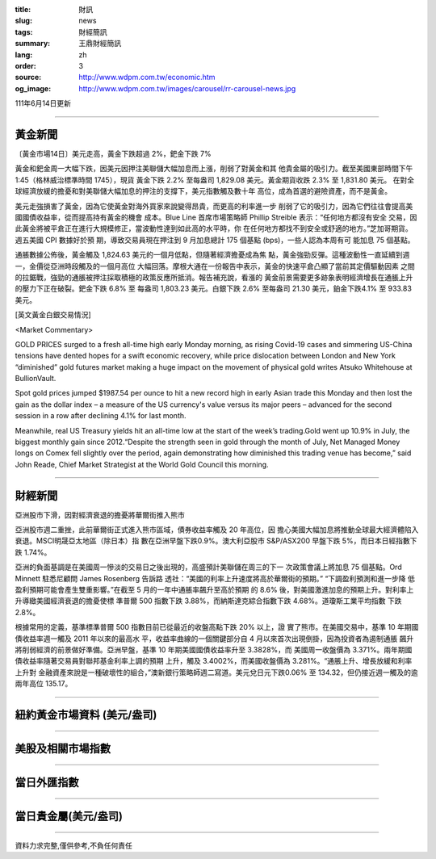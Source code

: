:title: 財訊
:slug: news
:tags: 財經簡訊
:summary: 王鼎財經簡訊
:lang: zh
:order: 3
:source: http://www.wdpm.com.tw/economic.htm
:og_image: http://www.wdpm.com.tw/images/carousel/rr-carousel-news.jpg

111年6月14日更新

----

黃金新聞
++++++++

〔黃金市場14日〕美元走高，黃金下跌超過 2%，鈀金下跌 7%

黃金和鈀金周一大幅下跌，因美元因押注美聯儲大幅加息而上漲，削弱了對黃金和其
他貴金屬的吸引力。截至美國東部時間下午 1:45（格林威治標準時間 1745），現貨
黃金下跌 2.2% 至每盎司 1,829.08 美元。黃金期貨收跌 2.3% 至 1,831.80 美元。
在對全球經濟放緩的擔憂和對美聯儲大幅加息的押注的支撐下，美元指數觸及數十年
高位，成為首選的避險資產，而不是黃金。

美元走強損害了黃金，因為它使黃金對海外買家來說變得昂貴，而更高的利率進一步
削弱了它的吸引力，因為它們往往會提高美國國債收益率，從而提高持有黃金的機會
成本。Blue Line 首席市場策略師 Phillip Streible 表示：“任何地方都沒有安全
交易，因此黃金將被平倉正在進行大規模修正，當波動性達到如此高的水平時，你
在任何地方都找不到安全或舒適的地方。”芝加哥期貨。週五美國 CPI 數據好於預
期，導致交易員現在押注到 9 月加息總計 175 個基點 (bps)，一些人認為本周有可
能加息 75 個基點。

通脹數據公佈後，黃金觸及 1,824.63 美元的一個月低點，但隨著經濟擔憂成為焦
點，黃金強勁反彈。這種波動性一直延續到週一，金價從亞洲時段觸及的一個月高位
大幅回落。摩根大通在一份報告中表示，黃金的快速平倉凸顯了當前其定價驅動因素
之間的拉鋸戰，強勁的通脹被押注採取積極的政策反應所抵消。報告補充說，看漲的
黃金前景需要更多跡象表明經濟增長在通脹上升的壓力下正在破裂。鈀金下跌 6.8% 至
每盎司 1,803.23 美元。白銀下跌 2.6% 至每盎司 21.30 美元，鉑金下跌4.1%
至 933.83 美元。








[英文黃金白銀交易情況]

<Market Commentary>

GOLD PRICES surged to a fresh all-time high early Monday morning, as 
rising Covid-19 cases and simmering US-China tensions have dented hopes 
for a swift economic recovery, while price dislocation between London and 
New York “diminished” gold futures market making a huge impact on the 
movement of physical gold writes Atsuko Whitehouse at BullionVault.
 
Spot gold prices jumped $1987.54 per ounce to hit a new record high in 
early Asian trade this Monday and then lost the gain as the dollar 
index – a measure of the US currency's value versus its major 
peers – advanced for the second session in a row after declining 4.1% 
for last month.
 
Meanwhile, real US Treasury yields hit an all-time low at the start of 
the week’s trading.Gold went up 10.9% in July, the biggest monthly gain 
since 2012.“Despite the strength seen in gold through the month of July, 
Net Managed Money longs on Comex fell slightly over the period, again 
demonstrating how diminished this trading venue has become,” said John 
Reade, Chief Market Strategist at the World Gold Council this morning.

----

財經新聞
++++++++
亞洲股市下滑，因對經濟衰退的擔憂將華爾街推入熊市

亞洲股市週二重挫，此前華爾街正式進入熊市區域，債券收益率觸及 20 年高位，因
擔心美國大幅加息將推動全球最大經濟體陷入衰退。MSCI明晟亞太地區（除日本）指
數在亞洲早盤下跌0.9%。澳大利亞股市 S&P/ASX200 早盤下跌 5%，而日本日經指數下
跌 1.74%。

亞洲的負面基調是在美國周一慘淡的交易日之後出現的，高盛預計美聯儲在周三的下一
次政策會議上將加息 75 個基點。Ord Minnett 駐悉尼顧問 James Rosenberg 告訴路
透社：“美國的利率上升速度將高於華爾街的預期。” “下調盈利預測和進一步降
低盈利預期可能會產生雙重影響。”在截至 5 月的一年中通脹率飆升至高於預期
的 8.6% 後，對美國激進加息的預期上升。對利率上升導緻美國經濟衰退的擔憂使標
準普爾 500 指數下跌 3.88%，而納斯達克綜合指數下跌 4.68%。道瓊斯工業平均指數
下跌 2.8%。

根據常用的定義，基準標準普爾 500 指數目前已從最近的收盤高點下跌 20% 以上，證
實了熊市。在美國交易中，基準 10 年期國債收益率週一觸及 2011 年以來的最高水
平，收益率曲線的一個關鍵部分自 4 月以來首次出現倒掛，因為投資者為遏制通脹
飆升將削弱經濟的前景做好準備。亞洲早盤，基準 10 年期美國國債收益率升至 3.3828%，而
美國周一收盤價為 3.371%。兩年期國債收益率隨著交易員對聯邦基金利率上調的預期
上升，觸及 3.4002%，而美國收盤價為 3.281%。“通脹上升、增長放緩和利率上升對
金融資產來說是一種破壞性的組合，”澳新銀行策略師週二寫道。美元兌日元下跌0.06%
至 134.32，但仍接近週一觸及的逾兩年高位 135.17。



         

----

紐約黃金市場資料 (美元/盎司)
++++++++++++++++++++++++++++

.. raw:: html

  <A HREF="http://www.kitco.com/connecting.html">
  <IMG SRC="http://www.kitconet.com/images/quotes_4b2.gif" BORDER="0" ALT="[Most Recent Quotes from www.kitco.com]">
  </A>

----

美股及相關市場指數
++++++++++++++++++

.. raw:: html

  <!-- TradingView Widget BEGIN -->
  <div class="tradingview-widget-container">
    <div class="tradingview-widget-container__widget"></div>
    <div class="tradingview-widget-copyright"><a href="https://tw.tradingview.com/markets/indices/" rel="noopener" target="_blank"><span class="blue-text">指數行情</span></a>由TradingView提供</div>
    <script type="text/javascript" src="https://s3.tradingview.com/external-embedding/embed-widget-market-quotes.js" async>
    {
    "title": "指數",
    "width": 770,
    "height": 450,
    "locale": "zh_TW",
    "symbolsGroups": [
      {
        "name": "美國和加拿大",
        "symbols": [
          {
            "name": "FOREXCOM:SPXUSD",
            "displayName": "標準普爾500"
          },
          {
            "name": "FOREXCOM:NSXUSD",
            "displayName": "納斯達克100指數"
          },
          {
            "name": "CME_MINI:ES1!",
            "displayName": "E-迷你 標普指數期貨"
          },
          {
            "name": "INDEX:DXY",
            "displayName": "美元指數"
          },
          {
            "name": "FOREXCOM:DJI",
            "displayName": "道瓊斯 30"
          }
        ]
      },
      {
        "name": "歐洲",
        "symbols": [
          {
            "name": "INDEX:SX5E",
            "displayName": "歐元藍籌50"
          },
          {
            "name": "FOREXCOM:UKXGBP",
            "displayName": "富時100"
          },
          {
            "name": "INDEX:DEU30",
            "displayName": "德國DAX指數"
          },
          {
            "name": "INDEX:CAC40",
            "displayName": "法國 CAC 40 指數"
          },
          {
            "name": "INDEX:SMI"
          }
        ]
      },
      {
        "name": "亞太",
        "symbols": [
          {
            "name": "INDEX:NKY",
            "displayName": "日經225"
          },
          {
            "name": "INDEX:HSI",
            "displayName": "恆生"
          },
          {
            "name": "BSE:SENSEX",
            "displayName": "印度孟買指數"
          },
          {
            "name": "BSE:BSE500"
          },
          {
            "name": "INDEX:KSIC",
            "displayName": "韓國Kospi綜合指數"
          }
        ]
      }
    ],
    "colorTheme": "light"
  }
    </script>
  </div>
  <!-- TradingView Widget END -->

----

當日外匯指數
++++++++++++

.. raw:: html

  <!-- TradingView Widget BEGIN -->
  <div class="tradingview-widget-container">
    <div class="tradingview-widget-container__widget"></div>
    <div class="tradingview-widget-copyright"><a href="https://tw.tradingview.com/markets/currencies/forex-cross-rates/" rel="noopener" target="_blank"><span class="blue-text">外匯匯率</span></a>由TradingView提供</div>
    <script type="text/javascript" src="https://s3.tradingview.com/external-embedding/embed-widget-forex-cross-rates.js" async>
    {
    "width": "100%",
    "height": "100%",
    "currencies": [
      "EUR",
      "USD",
      "JPY",
      "GBP",
      "CNY",
      "TWD"
    ],
    "isTransparent": false,
    "colorTheme": "light",
    "locale": "zh_TW"
  }
    </script>
  </div>
  <!-- TradingView Widget END -->

----

當日貴金屬(美元/盎司)
+++++++++++++++++++++

.. raw:: html 

  <A HREF="http://www.kitco.com/connecting.html">
  <IMG SRC="http://www.kitconet.com/images/quotes_7a.gif" BORDER="0" ALT="[Most Recent Quotes from www.kitco.com]">
  </A>

----

資料力求完整,僅供參考,不負任何責任
